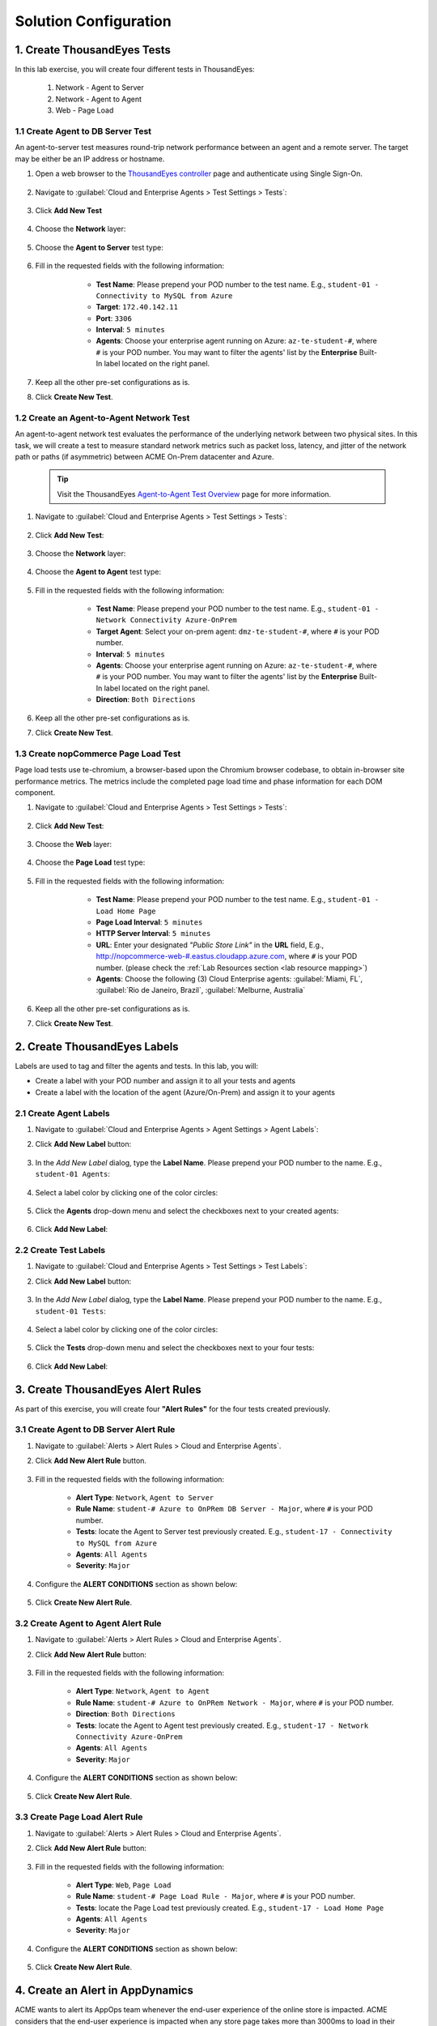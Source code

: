 Solution Configuration
######################

.. |add-button| image:: images/appd-add-button.png
    :width: 20

1. Create ThousandEyes Tests
============================

In this lab exercise, you will create four different tests in ThousandEyes:

    1. Network - Agent to Server
    2. Network - Agent to Agent
    3. Web - Page Load


1.1 Create Agent to DB Server Test
----------------------------------

An agent-to-server test measures round-trip network performance between an agent and a remote server. The target may be either be an IP address or hostname.

#. Open a web browser to the `ThousandEyes controller <https://app.thousandeyes.com/>`_ page and authenticate using Single Sign-On.

    .. image:: images/teLogin2.png
        :width: 300
        :align: center

#. Navigate to :guilabel:`Cloud and Enterprise Agents > Test Settings > Tests`:

    .. image:: images/teTestSetting.png
        :width: 200
        :align: center

#. Click **Add New Test**

    .. image:: images/newTest.png
        :width: 350
        :align: center

#. Choose the **Network** layer:

    .. image:: images/teNetworkLayer.png
        :width: 450
        :align: center

#. Choose the **Agent to Server** test type:

    .. image:: images/teTestType2.png
        :width: 300
        :align: center

#. Fill in the requested fields with the following information:

        - **Test Name**: Please prepend your POD number to the test name. E.g., ``student-01 - Connectivity to MySQL from Azure``
        - **Target**: ``172.40.142.11``
        - **Port**: ``3306``
        - **Interval**: ``5 minutes``
        - **Agents**: Choose your enterprise agent running on Azure: ``az-te-student-#``, where ``#`` is your POD number. You may want to filter the agents' list by the **Enterprise** Built-In label located on the right panel.

    .. image:: images/teNewTest.png
        :width: 700
        :align: center

#. Keep all the other pre-set configurations as is.

#. Click **Create New Test**.


1.2 Create an Agent-to-Agent Network Test
-----------------------------------------

An agent-to-agent network test evaluates the performance of the underlying network between two physical sites. In this task, we will create a test to measure standard network metrics such as packet loss, latency, and jitter of the network path or paths (if asymmetric) between ACME On-Prem datacenter and Azure.

    .. tip::
        Visit the ThousandEyes `Agent-to-Agent Test Overview <https://docs.thousandeyes.com/product-documentation/internet-and-wan-monitoring/tests/network-tests/agent-to-agent-test-overview>`_ page for more information.


#. Navigate to :guilabel:`Cloud and Enterprise Agents > Test Settings > Tests`:

    .. image:: images/teTestSetting.png
        :width: 200
        :align: center

#. Click **Add New Test**:

    .. image:: images/newTest.png
        :width: 350
        :align: center

#. Choose the **Network** layer:

    .. image:: images/teNetworkLayer.png
        :width: 450
        :align: center

#. Choose the **Agent to Agent** test type:

    .. image:: images/teTestType.png
        :width: 300
        :align: center

#. Fill in the requested fields with the following information:

        - **Test Name**: Please prepend your POD number to the test name. E.g., ``student-01 - Network Connectivity Azure-OnPrem``
        - **Target Agent**: Select your on-prem agent: ``dmz-te-student-#``, where ``#`` is your POD number.
        - **Interval**: ``5 minutes``
        - **Agents**: Choose your enterprise agent running on Azure: ``az-te-student-#``, where ``#`` is your POD number. You may want to filter the agents' list by the **Enterprise** Built-In label located on the right panel.
        - **Direction**: ``Both Directions``

    .. image:: images/teAgent2AgentTest.png
        :width: 700
        :align: center

#. Keep all the other pre-set configurations as is.

#. Click **Create New Test**.


1.3 Create nopCommerce Page Load Test
-------------------------------------

Page load tests use te-chromium, a browser-based upon the Chromium browser codebase, to obtain in-browser site performance metrics. The metrics include the completed page load time and phase information for each DOM component.

#. Navigate to :guilabel:`Cloud and Enterprise Agents > Test Settings > Tests`:

    .. image:: images/teTestSetting.png
        :width: 200
        :align: center

#. Click **Add New Test**:

    .. image:: images/newTest.png
        :width: 350
        :align: center

#. Choose the **Web** layer:

    .. image:: images/teWebLayer.png
        :width: 450
        :align: center

#. Choose the **Page Load** test type:

    .. image:: images/teTestType3.png
        :width: 450
        :align: center

#. Fill in the requested fields with the following information:

        - **Test Name**: Please prepend your POD number to the test name. E.g., ``student-01 - Load Home Page``
        - **Page Load Interval**: ``5 minutes``
        - **HTTP Server Interval**: ``5 minutes``
        - **URL**: Enter your designated *"Public Store Link"* in the **URL** field, E.g., `<http://nopcommerce-web-#.eastus.cloudapp.azure.com>`_, where ``#`` is your POD number. (please check the :ref:`Lab Resources section <lab resource mapping>`)
        - **Agents**: Choose the following (3) Cloud Enterprise agents: :guilabel:`Miami, FL`, :guilabel:`Rio de Janeiro, Brazil`, :guilabel:`Melburne, Australia`

    .. image:: images/tePageLoadTest.png
        :width: 700
        :align: center

#. Keep all the other pre-set configurations as is.

#. Click **Create New Test**.


2. Create ThousandEyes Labels
=============================

Labels are used to tag and filter the agents and tests. In this lab, you will:

- Create a label with your POD number and assign it to all your tests and agents
- Create a label with the location of the agent (Azure/On-Prem) and assign it to your agents

2.1 Create Agent Labels
-----------------------

#. Navigate to :guilabel:`Cloud and Enterprise Agents > Agent Settings > Agent Labels`:

#. Click **Add New Label** button:

    .. image:: images/teAgentLabel.png
        :width: 1000
        :align: center

#. In the *Add New Label* dialog, type the **Label Name**. Please prepend your POD number to the name. E.g., ``student-01 Agents``:

    .. image:: images/teLabelName.png
        :width: 500
        :align: center

#. Select a label color by clicking one of the color circles:

    .. image:: images/teLabelColor.png
        :width: 400
        :align: center

#. Click the **Agents** drop-down menu and select the checkboxes next to your created agents:

    .. image:: images/teLabelAgents.png
        :width: 400
        :align: center

#. Click **Add New Label**:

    .. image:: images/teAgentsAddLabel.png
        :width: 800
        :align: center

2.2 Create Test Labels
----------------------

#. Navigate to :guilabel:`Cloud and Enterprise Agents > Test Settings > Test Labels`:

#. Click **Add New Label** button:

    .. image:: images/teTestLabel.png
        :width: 800
        :align: center

#. In the *Add New Label* dialog, type the **Label Name**. Please prepend your POD number to the name. E.g., ``student-01 Tests``:

    .. image:: images/teTestLabelName.png
        :width: 500
        :align: center

#. Select a label color by clicking one of the color circles:

    .. image:: images/teLabelColor.png
        :width: 400
        :align: center

#. Click the **Tests** drop-down menu and select the checkboxes next to your four tests:

    .. image:: images/teLabelTests.png
        :width: 400
        :align: center

#. Click **Add New Label**:

    .. image:: images/teTestsAddLabel.png
        :width: 800
        :align: center


3. Create ThousandEyes Alert Rules
==================================

As part of this exercise, you will create four **"Alert Rules"** for the four tests created previously. 


3.1 Create Agent to DB Server Alert Rule
----------------------------------------

#. Navigate to :guilabel:`Alerts > Alert Rules > Cloud and Enterprise Agents`.

#. Click **Add New Alert Rule** button.

    .. image:: images/teRules2.png
        :width: 700
        :align: center

#. Fill in the requested fields with the following information:

    - **Alert Type**: ``Network``, ``Agent to Server``
    - **Rule Name**: ``student-# Azure to OnPRem DB Server - Major``, where ``#`` is your POD number.
    - **Tests**: locate the Agent to Server test previously created. E.g., ``student-17 - Connectivity to MySQL from Azure``
    - **Agents**: ``All Agents``
    - **Severity**: ``Major``

#. Configure the **ALERT CONDITIONS** section as shown below:

    .. image:: images/teAlertAgent2Server.png
        :width: 900
        :align: center

#. Click **Create New Alert Rule**.


3.2 Create Agent to Agent Alert Rule
------------------------------------

#. Navigate to :guilabel:`Alerts > Alert Rules > Cloud and Enterprise Agents`.

#. Click **Add New Alert Rule** button:

    .. image:: images/teRules2.png
        :width: 700
        :align: center

#. Fill in the requested fields with the following information:

    - **Alert Type**: ``Network``, ``Agent to Agent``
    - **Rule Name**: ``student-# Azure to OnPRem Network - Major``, where ``#`` is your POD number.
    - **Direction**: ``Both Directions``
    - **Tests**: locate the Agent to Agent test previously created. E.g., ``student-17 - Network Connectivity Azure-OnPrem``
    - **Agents**: ``All Agents``
    - **Severity**: ``Major``

#. Configure the **ALERT CONDITIONS** section as shown below:

    .. image:: images/teAlertAgent2Agent.png
        :width: 900
        :align: center

#. Click **Create New Alert Rule**.


3.3 Create Page Load Alert Rule
-------------------------------

#. Navigate to :guilabel:`Alerts > Alert Rules > Cloud and Enterprise Agents`.

#. Click **Add New Alert Rule** button:

    .. image:: images/teRules2.png
        :width: 700
        :align: center

#. Fill in the requested fields with the following information:

    - **Alert Type**: ``Web``, ``Page Load``
    - **Rule Name**: ``student-# Page Load Rule - Major``, where ``#`` is your POD number.
    - **Tests**: locate the Page Load test previously created. E.g., ``student-17 - Load Home Page``
    - **Agents**: ``All Agents``
    - **Severity**: ``Major``

#. Configure the **ALERT CONDITIONS** section as shown below:

    .. image:: images/teAlertPageLoad.png
        :width: 900
        :align: center

#. Click **Create New Alert Rule**.


4. Create an Alert in AppDynamics
=================================

ACME wants to alert its AppOps team whenever the end-user experience of the online store is impacted. ACME considers that the end-user experience is impacted when any store page takes more than 3000ms to load in their browsers.

In this lab, you will address ACME’s alerting requirement by configuring a Health Rule, an Action, and a Policy, which together will allow sending email alerts whenever the ``End User Response Time`` is over 3 seconds for any nopCommerce web page.


4.1 Create a Health Rule
------------------------

Health rules let you specify the parameters that represent what you consider normal or expected operations for your environment. The parameters rely on metric values, for example, the average response time browsing applications.

With instrumented nopCommerce's front-end, you can now create health rules to monitor the pages' health. To do this, follow the steps below:

#. Open the `ApppDynamics UI <https://cisco-cx-ps-lab.saas.appdynamics.com/controller/>`_ and navigate to :guilabel:`User Experience > Browser Apps`. Then, double click on your ``nopCommerce-UI`` application.

#. Navigate to the :guilabel:`Alert & Respond` tab and click :guilabel:`Health Rules` on the left side menu.

#. Click the |add-button| button to create a new Health Rule using the following information:

    On the :guilabel:`Overview` tab:

    - **Name**: ``End User Response Time - Pages``
    - **Use data from the last**: ``10`` min(s)

    |

    .. image:: images/health-rule-ui-01.png
        :width: 1200
        :align: center

    On the :guilabel:`Affected Entities` tab:

    - Select **Health Rule Type**: ``User Experience - Browser Apps``
    - **What does this Health Rule affect?**: ``Pages``
    - **Select what Pages this Health Rule affects**: ``These specified Pages``
    - Use the arrow **<** button to move all available pages to the selected pages.

    |

    .. image:: images/health-rule-ui-02.png
        :width: 1200
        :align: center

    On the :guilabel:`Critical Criteria` tab, add a condition:

    - **Metric Name**: ``End User Response Time``
    - **Metric**: ``End User Response Time (ms)``
    - **Type of comparison**: ``> Specific Value``
    - **Threshold Value**: ``3000``
    - **Trigger only when violation occurs**: ``3 times``

    |

    .. image:: images/health-rule-ui-03.png
        :width: 1200
        :align: center

    |

     .. tip ::
        When multiple conditions are added, pay attention to the drop-down list above the conditions, you may want to select ``All`` or ``Any`` or ``Custom`` depending on your needs.
    

    On the :guilabel:`Warning Criteria` tab:

    - Click **Copy from Critical Criteria** button to copy the Critical Criteria values to the Warning Criteria tab.
    - Change the threshold value next to **> Specific Value** to ``2000``.
    - **Save** the Health Rule.

    |

    .. image:: images/health-rule-ui-04.png
        :width: 1200
        :align: center
    
    The rule should now be enabled and listed under the :guilabel:`Health Rules` section.

        .. image:: images/health-rule-ui-05.png
            :width: 1200
            :align: center
        
        |

    .. note ::
        (Optional) You can play setting different threshold values to the Warning and Critical conditions to see how the health rule behaves.


4.2 Create an Action
--------------------

An action is a predefined, reusable, automated response to an event.

To create an action, follow the steps below:

#. Navigate to :guilabel:`User Experience > Browser Apps`, double click on your ``nopCommerce-UI`` application, and go to the :guilabel:`Alert & Respond` tab and click :guilabel:`Actions` on the left side menu.

#. Click the **Create** |add-button| button to create a new Action.

#. Enter the following information in the pop-up window:

    - Select **Send an email** option under the Notifications section and click **OK** to continue.

    |

    .. image:: images/action-UI-01.png
        :width: 600
        :align: center
    
    - Type your **email address** ``your-cec-id@cisco.com`` and click **Save**.

    |

    .. image:: images/action-UI-02.png
        :width: 600
        :align: center


4.3 Create a Policy
-------------------

A policy can trigger an action in response to any event. You configure which actions are triggered by which events when you configure policies. For example, you can use policies to automate monitoring, alerting, and problem remediation.

Now that you have a Health Rule for the "User Experience - Browser Apps" and an Action to send an email, let’s create a policy that alerts you by email whenever the ``End User Response Time - Pages`` health rule is violated.

#. Navigate to :guilabel:`User Experience > Browser Apps`, double click on your ``nopCommerce-UI`` application, and go to the :guilabel:`Alert & Respond` tab and click :guilabel:`Policies` on the left side menu.

#. Click **Create Policy Manually** to create a new policy using the following information:

    On the :guilabel:`Trigger` tab:

    - Set **Name** to ``Send UI Alert by Email``
    - Expand the **Health Rule Violation Events** section and check the following options:

        - **Health Rule Violation Started - Warning**
        - **Health Rule Violation Started - Critical**

    |

    .. image:: images/policy-UI-01.png
        :width: 1200
        :align: center
    
    - On the :guilabel:`Health Rule Scope` tab:

        - Select **These Health Rules**.
        - Click the |add-button| button to select the desired health rules.
        - Select the ``End User Response Time - Pages`` health rule and click **Select Health Rule(s)** to confirm the selection.

    |

    .. image:: images/policy-UI-02.png
        :width: 1200
        :align: center
    
    |

    - On the :guilabel:`Actions` tab:

        - Click the **Create** |add-button| button to add a new action.
        - Select ``your-cec-id@cisco.com`` action created on the previous exercise and click **Select**.

    |

    .. image:: images/policy-UI-03.png
        :width: 1200
        :align: center

    |

    - Click **OK** to configure the action.

    |

    .. image:: images/policy-UI-04.png
        :width: 600
        :align: center

    |

    - Click **Save** to save the policy.

    |


    **Congratulations**, your policy is ready! As soon as the ``End User Response Time - Pages`` health rule is violated, the specified action will be triggered, and an alert message will be sent to the specified email address.


5. Integrate AppDynamics and ThousandEyes
=========================================

As part of this use case, we will integrate AppDynamics and ThousandEyes to provide a comprehensive view of the application experience. At the time of writing, there are four officially supported integrations:

    1. `Embedding ThousandEyes Widgets in AppDynamics Dashboards <https://docs.thousandeyes.com/product-documentation/integration-guides/appdynamics/integration-widgets>`_
    2. `Sending ThousandEyes Alerts to AppDynamics <https://docs.thousandeyes.com/product-documentation/integration-guides/appdynamics/integration-alerts>`_
    3. `Triggering ThousandEyes Snapshots from AppDynamics <https://docs.thousandeyes.com/product-documentation/integration-guides/appdynamics/integration-snapshot>`_
    4. `Visualize ThousandEyes data along with application data on the dashboard created in AppDynamics Dash Studio <https://docs.appdynamics.com/latest/en/appdynamics-essentials/dashboards-and-reports/dash-studio/thousandeyes-integration-with-appdynamics>`_

In this lab, you will practice integrations 2 and 4.

You will need the following information during this lab exercise:

- AppDynamics SaaS Controller:

    - **Controller URL**: https://cisco-cx-ps-lab.saas.appdynamics.com/controller/
    - **Account Name**: ``cisco-cx-ps-lab``
    - **Username**: ``fso-training@cisco.com``
    - **Password**: Provided by the instructor.

- ThousandEyes SaaS Controller:

    - **Controller URL**: https://app.thousandeyes.com/
    - **Controller Credentials**: Authenticate using Cisco SSO
    - **Authorization Token**: You will create it during the lab.


5.1 Sending ThousandEyes Alerts to AppDynamics
----------------------------------------------

Another powerful way to integrate ThousandEyes and AppDynamics is to send ThousandEyes alerts to AppDynamics. ThousandEyes alerts are displayed in AppDynamics as custom events. 


#. Open a web browser to the `ThousandEyes Controller UI <https://app.thousandeyes.com/>`_.

#. Navigate to :guilabel:`Integrations` and click the **+ New Integration** button: 

    .. image:: images/teAppDIntegration1.png
        :width: 1200
        :align: center

#. Select **AppDynamics**:
    
    .. image:: images/teAppDIntegrationTemplate.png
        :width: 500
        :align: center

#. Enter the following information in the pop-up window to create a new integration:

    - **Name**: ``AppD - nopCommerce-UI-# - Error``, where ``#`` is your POD number.
    - **AppDynamics Instance**: ``https://cisco-cx-ps-lab.saas.appdynamics.com`` 
    - **Application Name**: ``nopCommerce-UI-#``, where ``#`` is your POD number.
    - **Auth Type**: ``Basic``
    - **AppDynamics Username**: ``fso-training%40cisco.com@cisco-cx-ps-lab``
    - **AppDynamics Password**: Provided by the instructor.
    - **Severity**: ``Error``

    .. image:: images/teAppDIntegrationForm.png
        :width: 500
        :align: center

    .. note::
        The integration user requires the following application-level permission in AppDynamics: ``Create Events``.

    
#. Click **Test** to ensure the integration works, then click **Save**.

#. Navigate to :guilabel:`Alerts > Alert Rules > Cloud and Enterprise Agents`.

#. Open one of your existing alert rules existing (E.g: ``student-01 Page Load Rule`` alert rule.), click the :guilabel:`Notifications` tab, set the **Send notifications to** field to the newly created integration and click **Save Changes**.


5.2 Visualizing ThousandEyes data in Dash Studio
------------------------------------------------

.. note::
    
    .. image:: ../images/stop-hand-solid.svg
        :width: 25
        :align: left

    The instructor will demonstrate the activities of this lab for you. Please stop here and watch the demonstration.

#. Create a ThousandEyes Authorization Token.

    - Open a web browser to the `ThousandEyes Controller UI <https://app.thousandeyes.com/>`_ and navigate to :guilabel:`Account Settings > Users and Roles > Profile > User API Tokens`.
    - Click OAuth Bearer Token **Create**.
    - Copy and save the token in a secure location for later use.

    |

    .. image:: images/te-auth-token-01.png
        :width: 1200
        :align: center        

#. Configure ThousandEyes integration within AppDynamics.

    - Open `ApppDynamics Controller UI <https://cisco-cx-ps-lab.saas.appdynamics.com/controller/>`_ and click the :guilabel:`Settings` gear on the top right of the page.
    - Navigate to :guilabel:`Administration > Integrations > ThousandEyes`.
    - Change the **Enable ThousandEyes Integration** field to ``On``.
    - On the **Authorization Token** field, paste the **Authorization Token** you created on the previous step using the following format ``Bearer your-token``.
    - Click **Save**.

    |

    .. image:: images/appd-te-integration-01.png
        :width: 1200
        :align: center

    |

You can now create dashboards in AppDynamics Dash Studio to visualize ThousandEyes data.


6. Dashboards Creation
======================

Once the "Visualizing ThousandEyes data in Dash Studio" integration is done, you can use AppDynamics Dash Studio to combine ThousandEyes data with application data in a single pane of glass dashboard.

#. Open the `ApppDynamics Controller UI <https://cisco-cx-ps-lab.saas.appdynamics.com/controller/>`_  and navigate to :guilabel:`Dashboards & Reports > Dash Studio`.

#. Search for your ``nopCommerce-#-ds`` dashboard (where # is your POD number), select it and click **Edit**:

    .. image:: images/ds-dashboard-01.png
        :width: 1200
        :align: center

#. On the **Dashboard**, click **Add Time Series Widget** and fill the **Data** section with the following information:

    - **Enter Widget Title**: ``End User Response Time``
    - **Show me data for**: ``Browser Applications``
    - **Application**: ``nopCommerce-UI-#`` (where # is your POD number)
    - **Browser Entity Type**: ``Pages`` and ``Named``
    - **Pages**: ``nopCommerce-web-#-eastus.cloudapp.azure.com`` (where # is your POD number)
    - **Metric**: ``End User Response Time (ms)``
    - **Limit To**: ``Top`` and ``20`` (default values)

#. Add a new **Time Series Widget** and fill the **Data** section with the following information:

    - **Enter Widget Title**: ``Network Latency``
    - **Show me data for**: ``ThousandEyes``
    - **Metric Category**: ``Network - Agent to Server``
    - **Metric**: ``Latency``
    - **Group By**: ``Tests``
    - **Account Groups**: ``CX FSO Training``
    - **Tests**: ``student-# - Connectivity to MySQL from Azure`` (where # is your POD number)
    - **Test Labels**: ``student-# Agents`` (where # is your POD number)
    - **Agents**: ``Leave it blank``
    - **Agents Labels**: ``Leave it blank``
    - **Custom Chart Type**: ``Area``

#. Organize the widgets in the **Dashboard** by dragging and dropping them to have them in similar positions as the image below.

    .. image:: images/ds-dashboard-02.png
        :width: 1200
        :align: center

.. sectionauthor:: Yossi Meloch <ymeloch@cisco.com>, Jairo Leon <jaileon@cisco.com>, Ovesnel Mas Lara <omaslara@cisco.com>

